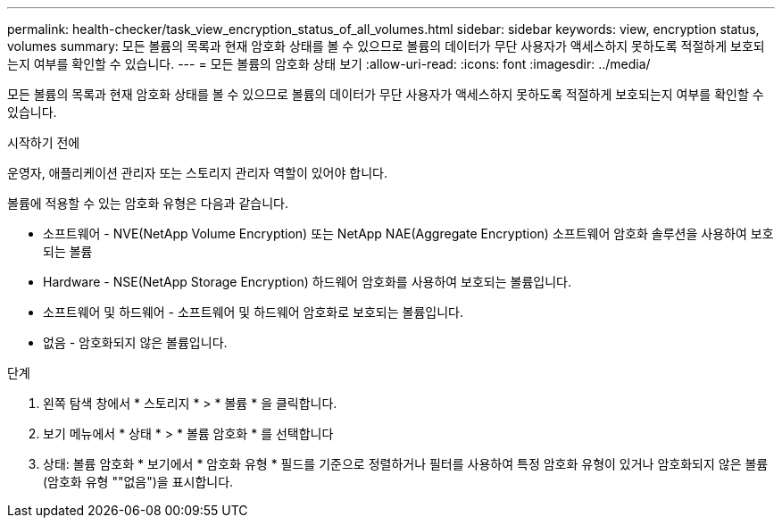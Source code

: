 ---
permalink: health-checker/task_view_encryption_status_of_all_volumes.html 
sidebar: sidebar 
keywords: view, encryption status, volumes 
summary: 모든 볼륨의 목록과 현재 암호화 상태를 볼 수 있으므로 볼륨의 데이터가 무단 사용자가 액세스하지 못하도록 적절하게 보호되는지 여부를 확인할 수 있습니다. 
---
= 모든 볼륨의 암호화 상태 보기
:allow-uri-read: 
:icons: font
:imagesdir: ../media/


[role="lead"]
모든 볼륨의 목록과 현재 암호화 상태를 볼 수 있으므로 볼륨의 데이터가 무단 사용자가 액세스하지 못하도록 적절하게 보호되는지 여부를 확인할 수 있습니다.

.시작하기 전에
운영자, 애플리케이션 관리자 또는 스토리지 관리자 역할이 있어야 합니다.

볼륨에 적용할 수 있는 암호화 유형은 다음과 같습니다.

* 소프트웨어 - NVE(NetApp Volume Encryption) 또는 NetApp NAE(Aggregate Encryption) 소프트웨어 암호화 솔루션을 사용하여 보호되는 볼륨
* Hardware - NSE(NetApp Storage Encryption) 하드웨어 암호화를 사용하여 보호되는 볼륨입니다.
* 소프트웨어 및 하드웨어 - 소프트웨어 및 하드웨어 암호화로 보호되는 볼륨입니다.
* 없음 - 암호화되지 않은 볼륨입니다.


.단계
. 왼쪽 탐색 창에서 * 스토리지 * > * 볼륨 * 을 클릭합니다.
. 보기 메뉴에서 * 상태 * > * 볼륨 암호화 * 를 선택합니다
. 상태: 볼륨 암호화 * 보기에서 * 암호화 유형 * 필드를 기준으로 정렬하거나 필터를 사용하여 특정 암호화 유형이 있거나 암호화되지 않은 볼륨(암호화 유형 ""없음")을 표시합니다.

